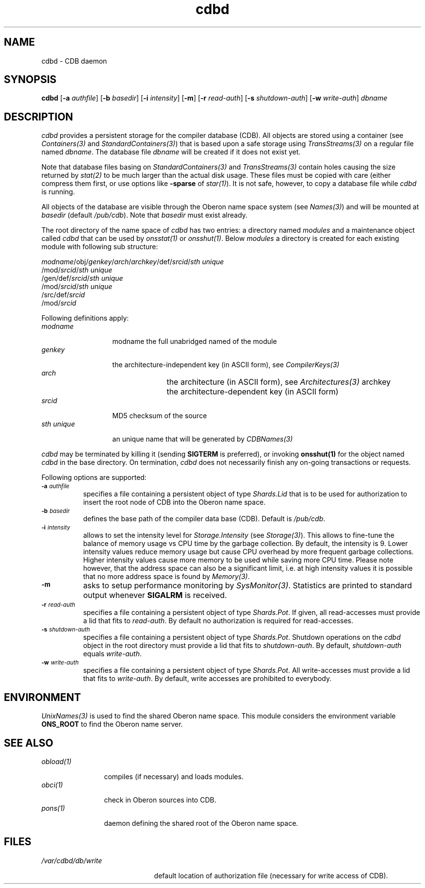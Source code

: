 .\" ---------------------------------------------------------------------------
.\" Ulm's Oberon System Documentation
.\" Copyright (C) 1989-2000 by University of Ulm, SAI, D-89069 Ulm, Germany
.\" ---------------------------------------------------------------------------
.\"    Permission is granted to make and distribute verbatim copies of this
.\" manual provided the copyright notice and this permission notice are
.\" preserved on all copies.
.\" 
.\"    Permission is granted to copy and distribute modified versions of
.\" this manual under the conditions for verbatim copying, provided also
.\" that the sections entitled "GNU General Public License" and "Protect
.\" Your Freedom--Fight `Look And Feel'" are included exactly as in the
.\" original, and provided that the entire resulting derived work is
.\" distributed under the terms of a permission notice identical to this
.\" one.
.\" 
.\"    Permission is granted to copy and distribute translations of this
.\" manual into another language, under the above conditions for modified
.\" versions, except that the sections entitled "GNU General Public
.\" License" and "Protect Your Freedom--Fight `Look And Feel'", and this
.\" permission notice, may be included in translations approved by the Free
.\" Software Foundation instead of in the original English.
.\" ---------------------------------------------------------------------------
.de Pg
.nf
.ie t \{\
.	sp 0.3v
.	ps 9
.	ft CW
.\}
.el .sp 1v
..
.de Pe
.ie t \{\
.	ps
.	ft P
.	sp 0.3v
.\}
.el .sp 1v
.fi
..
'\"----------------------------------------------------------------------------
.de Tb
.br
.nr Tw \w'\\$1MMM'
.in +\\n(Twu
..
.de Te
.in -\\n(Twu
..
.de Tp
.br
.ne 2v
.in -\\n(Twu
\fI\\$1\fP
.br
.in +\\n(Twu
.sp -1
..
'\"----------------------------------------------------------------------------
'\" Is [prefix]
'\" Ic capability
'\" If procname params [rtype]
'\" Ef
'\"----------------------------------------------------------------------------
.de Is
.br
.ie \\n(.$=1 .ds iS \\$1
.el .ds iS "
.nr I1 5
.nr I2 5
.in +\\n(I1
..
.de Ic
.sp .3
.in -\\n(I1
.nr I1 5
.nr I2 2
.in +\\n(I1
.ti -\\n(I1
If
\.I \\$1
\.B IN
\.IR caps :
.br
..
.de If
.ne 3v
.sp 0.3
.ti -\\n(I2
.ie \\n(.$=3 \fI\\$1\fP: \fBPROCEDURE\fP(\\*(iS\\$2) : \\$3;
.el \fI\\$1\fP: \fBPROCEDURE\fP(\\*(iS\\$2);
.br
..
.de Ef
.in -\\n(I1
.sp 0.3
..
'\"----------------------------------------------------------------------------
'\"	Strings - made in Ulm (tm 8/87)
'\"
'\"				troff or new nroff
'ds A \(:A
'ds O \(:O
'ds U \(:U
'ds a \(:a
'ds o \(:o
'ds u \(:u
'ds s \(ss
'\"
'\"     international character support
.ds ' \h'\w'e'u*4/10'\z\(aa\h'-\w'e'u*4/10'
.ds ` \h'\w'e'u*4/10'\z\(ga\h'-\w'e'u*4/10'
.ds : \v'-0.6m'\h'(1u-(\\n(.fu%2u))*0.13m+0.06m'\z.\h'0.2m'\z.\h'-((1u-(\\n(.fu%2u))*0.13m+0.26m)'\v'0.6m'
.ds ^ \\k:\h'-\\n(.fu+1u/2u*2u+\\n(.fu-1u*0.13m+0.06m'\z^\h'|\\n:u'
.ds ~ \\k:\h'-\\n(.fu+1u/2u*2u+\\n(.fu-1u*0.13m+0.06m'\z~\h'|\\n:u'
.ds C \\k:\\h'+\\w'e'u/4u'\\v'-0.6m'\\s6v\\s0\\v'0.6m'\\h'|\\n:u'
.ds v \\k:\(ah\\h'|\\n:u'
.ds , \\k:\\h'\\w'c'u*0.4u'\\z,\\h'|\\n:u'
'\"----------------------------------------------------------------------------
.ie t .ds St "\v'.3m'\s+2*\s-2\v'-.3m'
.el .ds St *
.de cC
.IP "\fB\\$1\fP"
..
'\"----------------------------------------------------------------------------
.de Op
.TP
.SM
.ie \\n(.$=2 .BI (+|\-)\\$1 " \\$2"
.el .B (+|\-)\\$1
..
.de Mo
.TP
.SM
.BI \\$1 " \\$2"
..
'\"----------------------------------------------------------------------------
.TH cdbd 1 "Last change: 20 September 2004" "Release 0.5" "Ulm's Oberon System"
.SH NAME
cdbd \- CDB daemon
.SH SYNOPSIS
.B cdbd
.RB [ \-a
.IR authfile ]
.RB [ \-b
.IR basedir ]
.RB [ \-i
.IR intensity ]
.RB [ \-m ]
.RB [ \-r
.IR read-auth ]
.RB [ \-s
.IR shutdown-auth ]
.RB [ \-w
.IR write-auth ]
.I dbname
.SH DESCRIPTION
.I cdbd
provides a persistent storage for the compiler database (CDB).
All objects are stored using a container (see \fIContainers(3)\fP
and \fIStandardContainers(3)\fP) that is based upon a safe
storage using \fITransStreams(3)\fP on a regular file named \fIdbname\fP.
The database file \fIdbname\fP will be created if it does not exist yet.
.LP
Note that database files basing on \fIStandardContainers(3)\fP and
\fITransStreams(3)\fP contain holes causing the size returned by
\fIstat(2)\fP to be much larger than the actual disk usage.
These files must be copied with care (either compress them first,
or use options like \fB-sparse\fP of \fIstar(1)\fP). It is not
safe, however, to copy a database file while \fIcdbd\fP is running.
.LP
All objects of the database are visible through the Oberon name space
system (see \fINames(3)\fP) and will be mounted at \fIbasedir\fP
(default \fI/pub/cdb\fP).  Note that \fIbasedir\fP must exist already.
.LP
The root directory of the name space of \fIcdbd\fP has two entries:
a directory named \fImodules\fP and a maintenance object called
\fIcdbd\fP that can be used by \fIonsstat(1)\fP or \fIonsshut(1)\fP.
Below \fImodules\fP a directory is created for each existing
module with following sub structure:
.LP
.nf
\fImodname\fP/obj/\fIgenkey\fP/\fIarch\fP/\fIarchkey\fP/def/\fIsrcid\fP/\fIsth unique\fP
\h'\w'\fImodname\fP/obj/\fIgenkey\fP/\fIarch\fP/\fIarchkey\fP'u'/mod/\fIsrcid\fP/\fIsth unique\fP
\h'\w'\fImodname\fP/obj/\fIgenkey\fP'u'/gen/def/\fIsrcid\fP/\fIsth unique\fP
\h'\w'\fImodname\fP/obj/\fIgenkey\fP/gen'u'/mod/\fIsrcid\fP/\fIsth unique\fP
\h'\w'\fImodname\fP'u'/src/def/\fIsrcid\fP
\h'\w'\fImodname\fP/src'u'/mod/\fIsrcid\fP
.fi
.LP
Following definitions apply:
.Tb "sth unique"
.Tp modname
modname
the full unabridged named of the module
.Tp genkey
the architecture-independent key (in ASCII form),
see \fICompilerKeys(3)\fP
.Tp arch
the architecture (in ASCII form), see \fIArchitectures(3)\fP
archkey	the architecture-dependent key (in ASCII form)
.Tp srcid
MD5 checksum of the source
.Tp "sth unique"
an unique name that will be generated by \fICDBNames(3)\fP
.Te
.LP
.I cdbd
may be terminated by killing it (sending \fBSIGTERM\fP is preferred), or
invoking \fBonsshut(1)\fP for the object named \fIcdbd\fP in the base directory.
On termination, \fIcdbd\fP does not necessarily finish any on-going
transactions or requests.
.LP
Following options are supported:
.TP 8
.SM
.BI \-a " authfile"
specifies a file containing a persistent object of type
\fIShards.Lid\fP that is to be used for authorization to
insert the root node of CDB into the Oberon name space.
.TP 8
.SM
.BI \-b " basedir"
defines the base path of the compiler data base (CDB). Default is
.IR /pub/cdb .
.TP 8
.SM
.BI \-i " intensity"
allows to set the intensity level for \fIStorage.Intensity\fP
(see \fIStorage(3)\fP). This allows to fine-tune the balance of
memory usage vs CPU time by the garbage collection. By default,
the intensity is 9. Lower intensity values reduce memory usage
but cause CPU overhead by more frequent garbage collections.
Higher intensity values cause more memory to be used while saving
more CPU time. Please note however, that the address space can
also be a significant limit, i.e. at high intensity values it
is possible that no more address space is found by \fIMemory(3)\fP.
.TP 8
.SM
.BI \-m
asks to setup performance monitoring by \fISysMonitor(3)\fP.
Statistics are printed to standard output whenever \fBSIGALRM\fP
is received.
.TP 8
.SM
.BI \-r " read-auth"
specifies a file containing a persistent object of
type \fIShards.Pot\fP. If given, all read-accesses must
provide a lid that fits to \fIread-auth\fP. By default
no authorization is required for read-accesses.
.TP 8
.SM
.BI \-s " shutdown-auth"
specifies a file containing a persistent object of
type \fIShards.Pot\fP. Shutdown operations on the
\fIcdbd\fP object in the root directory must provide
a lid that fits to \fIshutdown-auth\fP. By default,
\fIshutdown-auth\fP equals \fIwrite-auth\fP.
.TP 8
.SM
.BI \-w " write-auth"
specifies a file containing a persistent object of
type \fIShards.Pot\fP. All write-accesses must
provide a lid that fits to \fIwrite-auth\fP.
By default, write accesses are prohibited to everybody.
.SH ENVIRONMENT
\fIUnixNames(3)\fP is used to find the shared Oberon name space.
This module considers the environment variable \fBONS_ROOT\fP
to find the Oberon name server.
.SH "SEE ALSO"
.Tb obload(1)
.Tp obload(1)
compiles (if necessary) and loads modules.
.Tp obci(1)
check in Oberon sources into CDB.
.Tp pons(1)
daemon defining the shared root of the Oberon name space.
.Te
.SH FILES
.Tb /var/cdbd/db/write
.Tp /var/cdbd/db/write
default location of authorization file
(necessary for write access of CDB).
.Te
.\" ---------------------------------------------------------------------------
.\" $Id: cdbd.1,v 1.3 2004/09/20 09:52:31 borchert Exp $
.\" ---------------------------------------------------------------------------
.\" $Log: cdbd.1,v $
.\" Revision 1.3  2004/09/20 09:52:31  borchert
.\" options ``-i'' and ``-m'' added, ``-l'' removed
.\"
.\" Revision 1.2  2001/12/06 15:19:35  borchert
.\" typos fixed
.\"
.\" Revision 1.1  2000/03/29 20:18:16  borchert
.\" Initial revision
.\"
.\" ---------------------------------------------------------------------------
